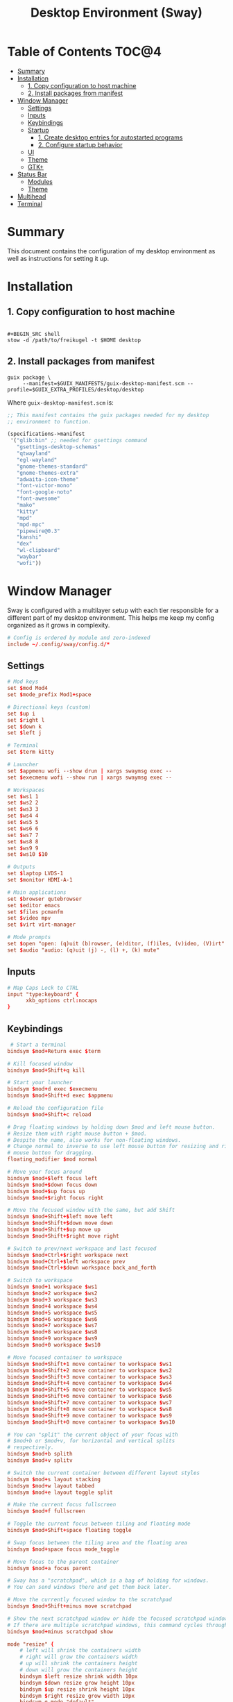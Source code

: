 #+TITLE: Desktop Environment (Sway)
#+PROPERTY: header-args :mkdirp yes

* Table of Contents :TOC@4:
- [[#summary][Summary]]
- [[#installation][Installation]]
  - [[#1-copy-configuration-to-host-machine][1. Copy configuration to host machine]]
  - [[#2-install-packages-from-manifest][2. Install packages from manifest]]
- [[#window-manager][Window Manager]]
  - [[#settings][Settings]]
  - [[#inputs][Inputs]]
  - [[#keybindings][Keybindings]]
  - [[#startup][Startup]]
    - [[#1-create-desktop-entries-for-autostarted-programs][1. Create desktop entries for autostarted programs]]
    - [[#2-configure-startup-behavior][2. Configure startup behavior]]
  - [[#ui][UI]]
  - [[#theme][Theme]]
  - [[#gtk][GTK+]]
- [[#status-bar][Status Bar]]
  - [[#modules][Modules]]
  - [[#theme-1][Theme]]
- [[#multihead][Multihead]]
- [[#terminal][Terminal]]

* Summary

This document contains the configuration of my desktop environment as well as instructions for
setting it up.

* Installation

** 1. Copy configuration to host machine

#+BEGIN_SRC

#+BEGIN_SRC shell
stow -d /path/to/freikugel -t $HOME desktop
#+END_SRC

** 2. Install packages from manifest

#+BEGIN_SRC shell
guix package \
     --manifest=$GUIX_MANIFESTS/guix-desktop-manifest.scm --profile=$GUIX_EXTRA_PROFILES/desktop/desktop
#+END_SRC

Where =guix-desktop-manifest.scm= is:

#+BEGIN_SRC scheme :tangle desktop/.guix-manifests/guix-desktop-manifest.scm
;; This manifest contains the guix packages needed for my desktop
;; environment to function.

(specifications->manifest
 '("glib:bin" ;; needed for gsettings command
   "gsettings-desktop-schemas"
   "qtwayland"
   "egl-wayland"
   "gnome-themes-standard"
   "gnome-themes-extra"
   "adwaita-icon-theme"
   "font-victor-mono"
   "font-google-noto"
   "font-awesome"
   "mako"
   "kitty"
   "mpd"
   "mpd-mpc"
   "pipewire@0.3"
   "kanshi"
   "dex"
   "wl-clipboard"
   "waybar"
   "wofi"))
#+END_SRC

* Window Manager

Sway is configured with a multilayer setup with each tier responsible for a different part of my
desktop environment. This helps me keep my config organized as it grows in complexity.

#+BEGIN_SRC conf :tangle desktop/.config/sway/config
# Config is ordered by module and zero-indexed
include ~/.config/sway/config.d/*
#+END_SRC

** Settings

#+BEGIN_SRC conf :tangle desktop/.config/sway/config.d/00-settings
# Mod keys
set $mod Mod4
set $mode_prefix Mod1+space

# Directional keys (custom)
set $up i
set $right l
set $down k
set $left j

# Terminal
set $term kitty

# Launcher
set $appmenu wofi --show drun | xargs swaymsg exec --
set $execmenu wofi --show run | xargs swaymsg exec --

# Workspaces
set $ws1 1
set $ws2 2
set $ws3 3
set $ws4 4
set $ws5 5
set $ws6 6
set $ws7 7
set $ws8 8
set $ws9 9
set $ws10 $10

# Outputs
set $laptop LVDS-1
set $monitor HDMI-A-1

# Main applications
set $browser qutebrowser
set $editor emacs
set $files pcmanfm
set $video mpv
set $virt virt-manager

# Mode prompts
set $open "open: (q)uit (b)rowser, (e)ditor, (f)iles, (v)ideo, (V)irt"
set $audio "audio: (q)uit (j) -, (l) +, (k) mute"
#+END_SRC

** Inputs

#+BEGIN_SRC conf :tangle desktop/.config/sway/config.d/01-inputs
# Map Caps Lock to CTRL
input "type:keyboard" {
      xkb_options ctrl:nocaps
}
#+END_SRC

** Keybindings

#+BEGIN_SRC conf :tangle desktop/.config/sway/config.d/02-keybindings
 # Start a terminal
bindsym $mod+Return exec $term

# Kill focused window
bindsym $mod+Shift+q kill

# Start your launcher
bindsym $mod+d exec $execmenu
bindsym $mod+Shift+d exec $appmenu

# Reload the configuration file
bindsym $mod+Shift+c reload

# Drag floating windows by holding down $mod and left mouse button.
# Resize them with right mouse button + $mod.
# Despite the name, also works for non-floating windows.
# Change normal to inverse to use left mouse button for resizing and right
# mouse button for dragging.
floating_modifier $mod normal

# Move your focus around
bindsym $mod+$left focus left
bindsym $mod+$down focus down
bindsym $mod+$up focus up
bindsym $mod+$right focus right

# Move the focused window with the same, but add Shift
bindsym $mod+Shift+$left move left
bindsym $mod+Shift+$down move down
bindsym $mod+Shift+$up move up
bindsym $mod+Shift+$right move right

# Switch to prev/next workspace and last focused
bindsym $mod+Ctrl+$right workspace next
bindsym $mod+Ctrl+$left workspace prev
bindsym $mod+Ctrl+$down workspace back_and_forth

# Switch to workspace
bindsym $mod+1 workspace $ws1
bindsym $mod+2 workspace $ws2
bindsym $mod+3 workspace $ws3
bindsym $mod+4 workspace $ws4
bindsym $mod+5 workspace $ws5
bindsym $mod+6 workspace $ws6
bindsym $mod+7 workspace $ws7
bindsym $mod+8 workspace $ws8
bindsym $mod+9 workspace $ws9
bindsym $mod+0 workspace $ws10

# Move focused container to workspace
bindsym $mod+Shift+1 move container to workspace $ws1
bindsym $mod+Shift+2 move container to workspace $ws2
bindsym $mod+Shift+3 move container to workspace $ws3
bindsym $mod+Shift+4 move container to workspace $ws4
bindsym $mod+Shift+5 move container to workspace $ws5
bindsym $mod+Shift+6 move container to workspace $ws6
bindsym $mod+Shift+7 move container to workspace $ws7
bindsym $mod+Shift+8 move container to workspace $ws8
bindsym $mod+Shift+9 move container to workspace $ws9
bindsym $mod+Shift+0 move container to workspace $ws10

# You can "split" the current object of your focus with
# $mod+b or $mod+v, for horizontal and vertical splits
# respectively.
bindsym $mod+b splith
bindsym $mod+v splitv

# Switch the current container between different layout styles
bindsym $mod+s layout stacking
bindsym $mod+w layout tabbed
bindsym $mod+e layout toggle split

# Make the current focus fullscreen
bindsym $mod+f fullscreen

# Toggle the current focus between tiling and floating mode
bindsym $mod+Shift+space floating toggle

# Swap focus between the tiling area and the floating area
bindsym $mod+space focus mode_toggle

# Move focus to the parent container
bindsym $mod+a focus parent

# Sway has a "scratchpad", which is a bag of holding for windows.
# You can send windows there and get them back later.

# Move the currently focused window to the scratchpad
bindsym $mod+Shift+minus move scratchpad

# Show the next scratchpad window or hide the focused scratchpad window.
# If there are multiple scratchpad windows, this command cycles through them.
bindsym $mod+minus scratchpad show

mode "resize" {
    # left will shrink the containers width
    # right will grow the containers width
    # up will shrink the containers height
    # down will grow the containers height
    bindsym $left resize shrink width 10px
    bindsym $down resize grow height 10px
    bindsym $up resize shrink height 10px
    bindsym $right resize grow width 10px
    bindsym q mode "default"
}
bindsym $mode_prefix+r mode "resize"

# App quick launch
mode $open {
     bindsym b exec $browser
     bindsym e exec $editor
     bindsym f exec $files
     bindsym v exec $video
     bindsym Shift+v $virt
     bindsym q mode "default"
}
bindsym $mode_prefix+l mode $open

# Controlling volume from the home row
mode $audio {
     bindsym $left exec pactl set-sink-volume @DEFAULT_SINK@ -4db
     bindsym $right exec pactl set-sink-volume @DEFAULT_SINK@ +4db
     bindsym $down exec pactl set-sink-mute @DEFAULT_SINK@ toggle
     bindsym q mode "default"
}
bindsym $mode_prefix+a mode $audio
#+END_SRC

** Startup

*** 1. Create desktop entries for autostarted programs

#+BEGIN_SRC shell
set -Ux AUTOSTART_DIR "$HOME/.config/autostart"
mkdir -p $AUTOSTART_DIR
dex -t $AUTOSTART_DIR -c /paths /to /programs
#+END_SRC

*** 2. Configure startup behavior

#+BEGIN_SRC conf :tangle desktop/.config/sway/config.d/03-startup
# Autostart programs
exec dex -a

# Necessary to properly apply GTK2/GTK+ themes under wayland
exec_always scripts/import-gsettings

# Reload last theme with wpgtk
exec ~/.config/wpg/wp_init.sh
#+END_SRC

#+BEGIN_SRC shell :tangle desktop/.config/sway/scripts/import-gsettings :tangle-mode (identity #o755)
#!/bin/sh

# usage: import-gsettings
config="${XDG_CONFIG_HOME:-$HOME/.config}/gtk-3.0/settings.ini"
if [ ! -f "$config" ]; then exit 1; fi

gnome_schema="org.gnome.desktop.interface"
gtk_theme="$(grep 'gtk-theme-name' "$config" | sed 's/.*\s*=\s*//')"
icon_theme="$(grep 'gtk-icon-theme-name' "$config" | sed 's/.*\s*=\s*//')"
cursor_theme="$(grep 'gtk-cursor-theme-name' "$config" | sed 's/.*\s*=\s*//')"
font_name="$(grep 'gtk-font-name' "$config" | sed 's/.*\s*=\s*//')"
gsettings set "$gnome_schema" gtk-theme "$gtk_theme"
gsettings set "$gnome_schema" icon-theme "$icon_theme"
gsettings set "$gnome_schema" cursor-theme "$cursor_theme"
gsettings set "$gnome_schema" font-name "$font_name"
#+END_SRC

** UI

#+BEGIN_SRC conf :tangle desktop/.config/sway/config.d/04-ui
# Ensure that workspace 1 and 2 output to monitor and laptop
workspace $ws1 output $monitor $laptop
workspace $ws2 output $laptop

# borders
smart_borders on
default_border pixel

# gaps
smart_gaps on
gaps outer 4
gaps inner 8

# floating size limits
floating_minimum_size 1024 x 768
floating_maximum_size 1280 x 720

# Titlebar
titlebar_padding 4

# Status Bar:
#
# Read `man 5 sway-bar` for more information about this section.
bar {
    swaybar_command waybar
}
#+END_SRC

** Theme

#+BEGIN_SRC conf :tangle desktop/.config/sway/config.d/05-theme
# Import theme colors
include ~/.cache/wal/colors-sway

# font
font Victor Mono 10

# focused window
client.focused $color1 $color1 $foreground $color13
client.focused_inactive $color8 $color8 $foreground

# unfocused window
client.unfocused $background $background $foreground

# Set the wallpaper (automatically with wpgtk)
output * bg $wallpaper fill
#+END_SRC

** GTK+

#+BEGIN_SRC conf :tangle desktop/.xsettingsd
Net/ThemeName "FlatColor"
Net/IconThemeName "flattrcolor"
#+END_SRC

#+BEGIN_SRC conf-unix :tangle desktop/.config/gtk-3.0/settings.ini
[Settings]
gtk-theme-name=FlatColor
gtk-icon-theme-name=flattrcolor
gtk-font-name=Victor Mono 10
gtk-cursor-theme-size=24
gtk-toolbar-style=GTK_TOOLBAR_BOTH_HORIZ
gtk-toolbar-icon-size=GTK_ICON_SIZE_LARGE_TOOLBAR
gtk-button-images=0
gtk-menu-images=0
gtk-enable-event-sounds=1
gtk-enable-input-feedback-sounds=0
gtk-xft-antialias=1
gtk-xft-hinting=1
gtk-xft-hintstyle=hintslight
gtk-cursor-theme-name=Adwaita
gtk-xft-rgba=rgb
gtk-application-prefer-dark-theme=0
#+END_SRC

#+BEGIN_SRC css :tangle desktop/.config/gtk-3.0/gtk.css
window * {
  text-shadow: none;
}

/* remove window title from Client-Side Decorations */
.solid-csd headerbar .title {
    font-size: 0;
}

/* hide extra window decorations/double border */
window decoration {
    margin: 0;
    border: none;
    padding: 0;
}
#+END_SRC

* Status Bar

My desktop environment uses a somewhat spartan status bar configuration. Waybar was the, um, way to
go because it's simple to configure and works with my theme manager.

** Modules

#+BEGIN_SRC json :tangle desktop/.config/waybar/config
{
    "modules-left": ["sway/window", "sway/workspaces", "sway/mode"],
    "modules-center": [],
    "modules-right": ["mpd", "pulseaudio", "network", "clock", "tray"],
    "keyboard-state": {
        "numlock": true,
        "capslock": true,
        "format": "{name} {icon}",
        "format-icons": {
            "locked": "",
            "unlocked": ""
        }
    },
    "sway/mode": {
        "format": "<span style=\"italic\">{}</span>"
    },
    "mpd": {
        "format": "{stateIcon} {consumeIcon}{randomIcon}{repeatIcon}{singleIcon}{artist} - {album} - {title} ({elapsedTime:%M:%S}/{totalTime:%M:%S}) ⸨{songPosition}|{queueLength}⸩ {volume}% ",
        "format-disconnected": "Disconnected ",
        "format-stopped": "{consumeIcon}{randomIcon}{repeatIcon}{singleIcon}Stopped ",
        "unknown-tag": "N/A",
        "interval": 2,
        "consume-icons": {
            "on": " "
        },
        "random-icons": {
            "off": "<span color=\"#f53c3c\"></span> ",
            "on": " "
        },
        "repeat-icons": {
            "on": " "
        },
        "single-icons": {
            "on": "1 "
        },
        "state-icons": {
            "paused": "",
            "playing": ""
        },
        "tooltip-format": "MPD (connected)",
        "tooltip-format-disconnected": "MPD (disconnected)"
    },
    "tray": {
        "icon-size": 24,
        "spacing": 10
    },
    "clock": {
        "tooltip-format": "<big>{:%Y %B}</big>\n<tt><small>{calendar}</small></tt>",
        "format-alt": "{:%Y-%m-%d}"
    },
    "network": {
        "format-wifi": "{essid} ({signalStrength}%) ",
        "format-ethernet": "{ifname}: {ipaddr}/{cidr} ",
        "format-linked": "{ifname} (No IP) ",
        "format-disconnected": "Disconnected ⚠",
        "format-alt": "{ifname}: {ipaddr}/{cidr}"
    },
    "pulseaudio": {
        "format": "{volume}% {icon} {format_source}",
        "format-bluetooth": "{volume}% {icon} {format_source}",
        "format-bluetooth-muted": " {icon} {format_source}",
        "format-muted": " {format_source}",
        "format-source": "{volume}% ",
        "format-source-muted": "",
        "format-icons": {
            "headphone": "",
            "hands-free": "",
            "headset": "",
            "phone": "",
            "portable": "",
            "car": "",
            "default": ["", "", ""]
        },
        "on-click": "pavucontrol"
    }
}
#+END_SRC

** Theme

#+BEGIN_SRC css :tangle desktop/.config/waybar/style.css
/* Import colors  */
@import url("/home/cr-jr/.cache/wal/colors-waybar.css");

/* Bar base */

window * {
  font-family: Victor Mono, sans-serif;
  font-size: 0.75rem;
}

window.e-DP1 * {
  font-size: 0.5rem;
}

window#waybar,
tooltip {
  background: @background;
  color: @foreground;
  opacity: 0.8;
}

window#waybar {
  border-bottom: 0.5ex solid @color1;
}

.modules-left {
  padding-right: 2ex;
}

.modules-right *, #workspaces button.focused, #window, #tray {
  padding: 2ex;
}

/* Modules */

#workspaces button.focused,
#window {
  font-weight: 900;
  opacity: 1;
}

#window, #tray {
  background: @color1;
}

#workspaces button {
  background: transparent;
}

#workspaces button.focused {
  background: @color2;
}

#clock {
  padding-right: 2ex;
}

#tray * {
  padding: 0 0.3ex;
}
#+END_SRC

* Multihead

#+BEGIN_SRC text :tangle desktop/.config/kanshi/config
profile {
        output HDMI-A-1 mode 1920x1080 position 0,0 enable
        output LVDS-1 mode 1366x768 position 1920,312 enable
}

profile {
        output HDMI-A-1 disable
}
#+END_SRC

* Terminal

#+BEGIN_SRC conf-unix :tangle desktop/.config/kitty/kitty.conf
# Setup fonts
font_family Victor Mono
font_size 10.0

# Colors

include ~/.cache/wal/colors-kitty.conf
background_opacity 0.9

# Functionality
allow_remote_control yes
#+END_SRC
